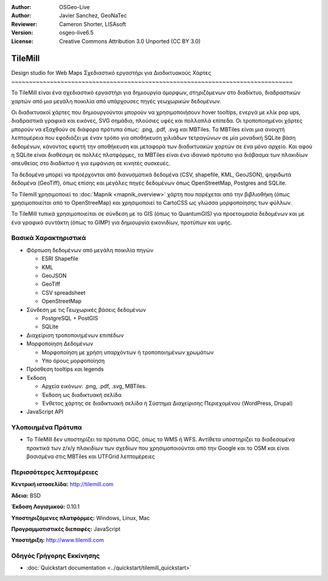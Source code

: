 :Author: OSGeo-Live
:Author: Javier Sanchez, GeoNaTec
:Reviewer: Cameron Shorter, LISAsoft
:Version: osgeo-live6.5
:License: Creative Commons Attribution 3.0 Unported (CC BY 3.0)

.. Review Comment
 For the Project Logo, it should just contain the icon. Currently it also
 includes text and lots of white space above and below the text.
 Can the logo please be edited to only include the icon.
  
.. image:: ../../images/project_logos/logo-tilemill.png
  :scale: 75 %
  :alt: TileMill
  :align: right
  :target: http://www.tilemill.com

TileMill
================================================================================


Design studio for Web Maps
Σχεδιαστικό εργαστήρι για Διαδικτυακούς Χάρτες 
~~~~~~~~~~~~~~~~~~~~~~~~~~~~~~~~~~~~~~~~~~~~~~~~~~~~~~~~~~~~~~~~~~~~~~~~~~~~~~~~

.. Review Comment. For consistency with other Project Overviews, there should
  only be one image. As such, please remove the image below (or replace other
  image with this one). js: OK!, but finally I've selected the app interface one, better that the map examples, as I consider it to be more representative of the application.

Το TileMill είναι ένα σχεδιαστικό εργαστήρι για δημιουργία όμορφων, στηριζόμενων στο διαδίκτυο, διαδραστικών χαρτών από μια μεγάλη ποικιλία από υπάρχουσες πηγές γεωχωρικών δεδομένων.

.. Review Comment
  Is the following sentence accurate?
  What are MBTiles? I expect we should include a few words explaining what it is. js: OK! (added explanation about it.)

Οι διαδικτυακοί χάρτες που δημιουργούνται μπορούν να χρησιμοποιήσουν hover tooltips, ενεργά με κλίκ pop ups, διαδραστικά γραφικά και εικόνες, SVG σημάδια, πλούσιες υφές και πολλαπλά επίπεδα. Οι τροποποιημένοι χάρτες μπορούν να εξαχθούν σε διάφορα πρότυπα όπως: .png, .pdf, .svg και MBTiles. Τα MBTiles είναι μια ανοιχτή λεπτομέρεια που εφοδιάζει με έναν τρόπο για αποθήκευση χιλιάδων τετραγώνων σε μία μοναδική SQLite βάση δεδομένων, κάνοντας εφικτή την αποθήκευση και μεταφορά των διαδικτυακών χαρτών σε ένα μόνο αρχείο. Και αφού η SQLite είναι διαθέσιμη σε πολλές πλατφόρμες, τα MBTiles είναι ένα ιδανικό πρότυπο για διάβασμα των πλακιδίων απευθείας στο διαδίκτυο ή για εμφάνιση σε κινητές συσκευές. 

.. Review Comment
  Can Tilemill publish to WMS, WFS? If so, mention it here. js: It doesn't indeed, It is explained bellow that it does not support OGC standards...

Τα δεδομένα μπορεί να προέρχονται από διανυσματικά δεδομένα (CSV, shapefile, KML, GeoJSON), ψηφιδωτά δεδομένα (GeoTiff), όπως επίσης και μεγάλες πηγές δεδομένων όπως OpenStreetMap, Postgres and SQLite. 

.. Review Comment
  Can Tilemill connect to OGC services such as WMS, WFS? If so, mention it here. js: It can't, as far as I Know.

Το Tilemill χρησιμοποιεί το :doc:`Mapnik <mapnik_overview>` χάρτη που παρέχεται από την βιβλιοθήκη (όπως χρησιμοποιείται από το OpenStreeMap) και χρησιμοποιεί το CartoCSS ως γλώσσα μορφοποίησης των φύλλων.

Το TileMill τυπικά χρησιμοποιείται σε σύνδεση με το GIS (όπως το QuantumGIS) για προετοιμασία δεδομένων και με ένα γραφικό συντάκτη (όπως το GIMP) για δημιουργία εικονιδίων, προτύπων και υφής.

.. image:: ../../images/screenshots/1024x768/tilemill_interface.png
  :scale: 90 %
  :alt: TilleMill user interface
  :align: right

Βασικά Χαρακτηριστικά
--------------------------------------------------------------------------------

.. Review Comment
  Can you connect to other map formats, such as Google, Bing, WMS, WFS, ???
  If so mention it. js: It can't, as far as I Know.
* Φόρτωση δεδομένων από μεγάλη ποικιλία πηγών

  * ESRI Shapefile
  * KML
  * GeoJSON
  * GeoTiff
  * CSV spreadsheet
  * OpenStreetMap

* Σύνδεση με τις Γεωχωρικές βάσεις δεδομένων

  * PostgreSQL + PostGIS
  * SQLite

* Διαχείριση τροποποιημένων επιπέδων

* Μορφοποίηση Δεδομένων

  * Μορφοποίηση με χρήση υπαρχόντων ή τροποποιημένων χρωμάτων
  * Υπο όρους μορφοποίηση

* Πρόσθεση tooltips και legends

* Έκδοση

  * Αρχεία εικόνων: .png, .pdf, .svg, MBTiles.
  * Έκδοση ως διαδικτυακή σελίδα 
  * Ένθετος χάρτης σε διαδικτυακή σελίδα ή Σύστημα Διαχείρισης Περιεχομένου (WordPress, Drupal)

* JavaScript API

Υλοποιημένα Πρότυπα
--------------------------------------------------------------------------------

* Το TileMill δεν υποστηρίζει τα πρότυπα OGC, όπως το WMS ή WFS. Αντίθετα υποστηρίζει τα διαδεσομένα πρακτικά των z/x/y πλακιδίων των σχεδίων που χρησιμοποιούνται από την Google και το OSM και είναι βασισμένα στις MBTiles και UTFGrid λεπτομέρειες

Περισσότερες λεπτομέρειες
--------------------------------------------------------------------------------

**Κεντρική ιστοσελίδα:** http://tilemill.com

**Άδεια:** BSD

**Έκδοση Λογισμικού:** 0.10.1

**Υποστηριζόμενες πλατφόρμες:** Windows, Linux, Mac

**Προγραμματιστικές διεπαφές:** JavaScript

**Υποστήριξη:** http://www.tilemill.com


Οδηγός Γρήγορης Εκκίνησης
--------------------------------------------------------------------------------
    
* :doc:`Quickstart documentation <../quickstart/tilemill_quickstart>`
